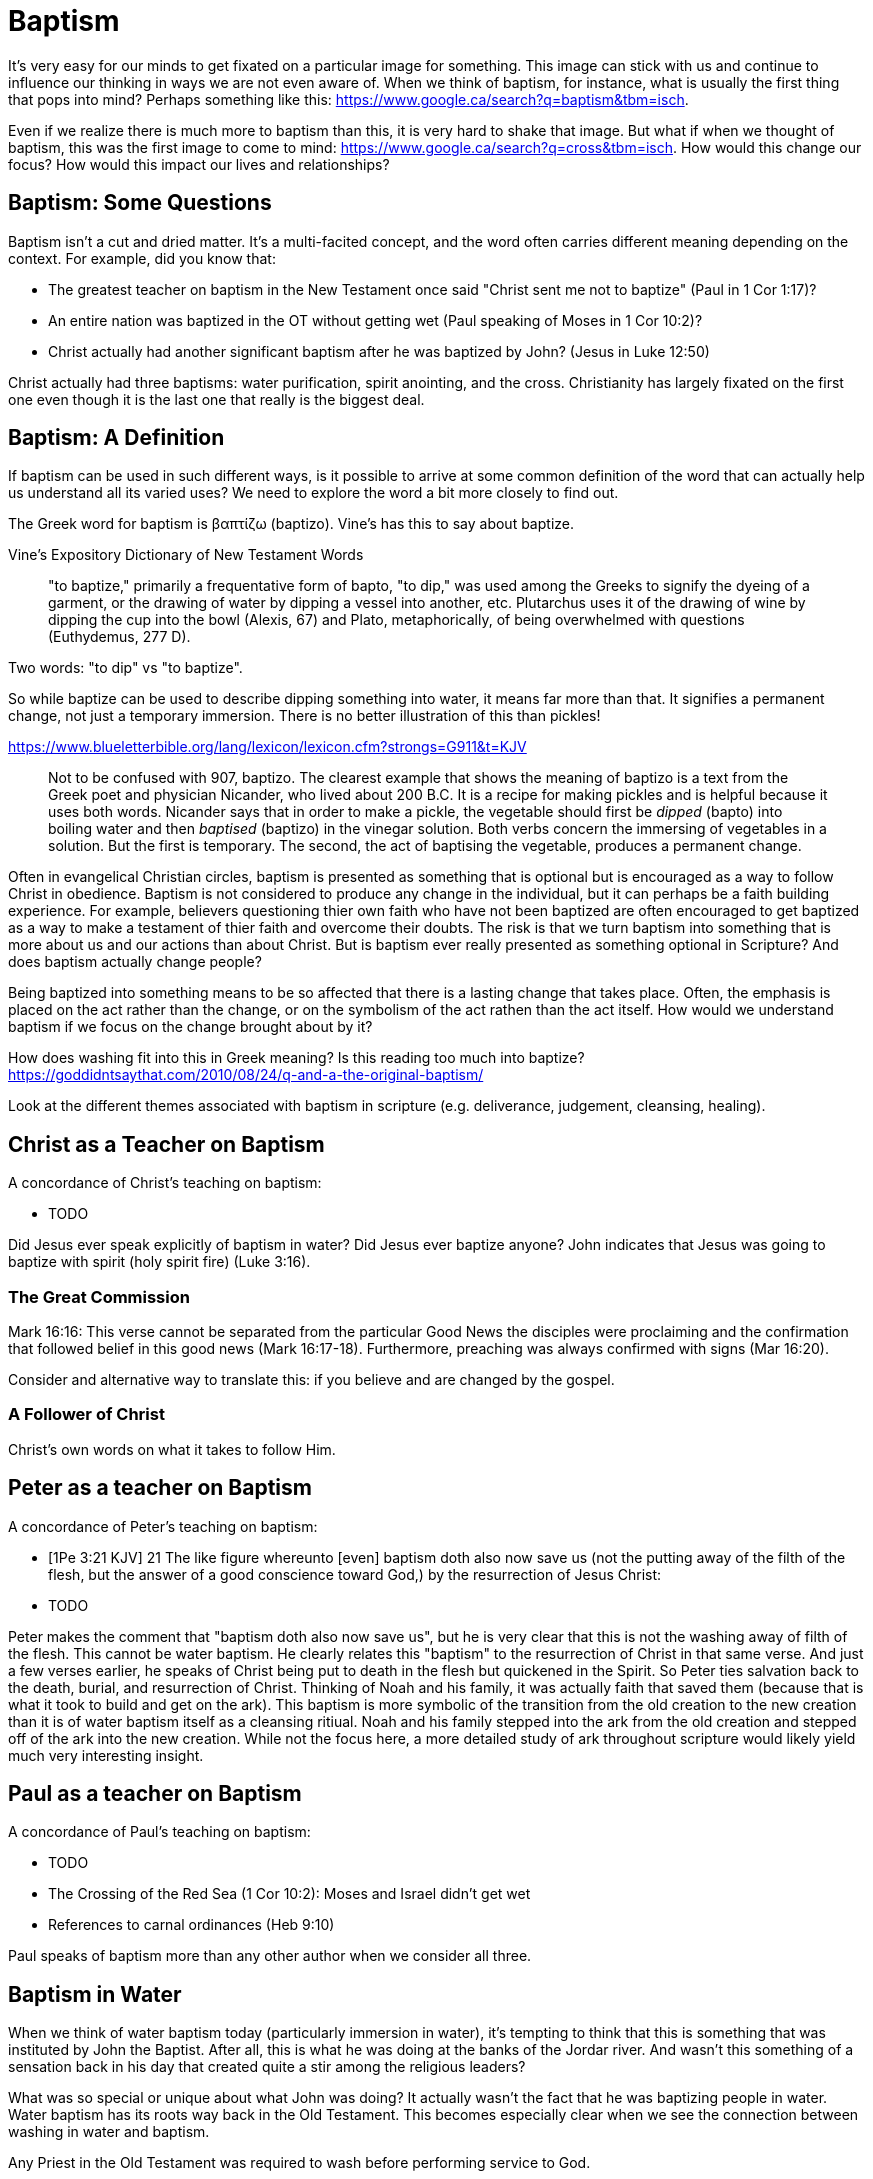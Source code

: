 Baptism
=======

It's very easy for our minds to get fixated on a particular image for something.
This image can stick with us and continue to influence our thinking in ways we are not even aware of.
When we think of baptism, for instance, what is usually the first thing that pops into mind?
Perhaps something like this: https://www.google.ca/search?q=baptism&tbm=isch.

Even if we realize there is much more to baptism than this, it is very hard to shake that image.
But what if when we thought of baptism, this was the first image to come to mind: https://www.google.ca/search?q=cross&tbm=isch.
How would this change our focus? How would this impact our lives and relationships?

Baptism: Some Questions
-----------------------

Baptism isn't a cut and dried matter.
It's a multi-facited concept, and the word often carries different meaning depending on the context.
For example, did you know that:

- The greatest teacher on baptism in the New Testament once said "Christ sent me not to baptize" (Paul in 1 Cor 1:17)?
- An entire nation was baptized in the OT without getting wet (Paul speaking of Moses in 1 Cor 10:2)?
- Christ actually had another significant baptism after he was baptized by John? (Jesus in Luke 12:50)

Christ actually had three baptisms: water purification, spirit anointing, and the cross.
Christianity has largely fixated on the first one even though it is the last one that really is the biggest deal.

Baptism: A Definition
---------------------

If baptism can be used in such different ways, is it possible to arrive at some common definition of the word that can actually help us understand all its varied uses?
We need to explore the word a bit more closely to find out.

The Greek word for baptism is βαπτίζω (baptizo).
Vine's has this to say about baptize.

Vine's Expository Dictionary of New Testament Words
___________________________________________________
"to baptize," primarily a frequentative form of bapto, "to dip," was used among
the Greeks to signify the dyeing of a garment, or the drawing of water by
dipping a vessel into another, etc. Plutarchus uses it of the drawing of wine
by dipping the cup into the bowl (Alexis, 67) and Plato, metaphorically, of
being overwhelmed with questions (Euthydemus, 277 D).
___________________________________________________

Two words: "to dip" vs "to baptize".

So while baptize can be used to describe dipping something into water, it means far more than that.
It signifies a permanent change, not just a temporary immersion.
There is no better illustration of this than pickles!

https://www.blueletterbible.org/lang/lexicon/lexicon.cfm?strongs=G911&t=KJV
_________
Not to be confused with 907, baptizo. The clearest example that shows the
meaning of baptizo is a text from the Greek poet and physician Nicander, who
lived about 200 B.C. It is a recipe for making pickles and is helpful because
it uses both words. Nicander says that in order to make a pickle, the vegetable
should first be 'dipped' (bapto) into boiling water and then 'baptised'
(baptizo) in the vinegar solution. Both verbs concern the immersing of
vegetables in a solution. But the first is temporary. The second, the act of
baptising the vegetable, produces a permanent change.
_________

Often in evangelical Christian circles, baptism is presented as something that is optional but is encouraged as a way to follow Christ in obedience.
Baptism is not considered to produce any change in the individual, but it can perhaps be a faith building experience.
For example, believers questioning thier own faith who have not been baptized are often encouraged to get baptized as a way to make a testament of thier faith and overcome their doubts.
The risk is that we turn baptism into something that is more about us and our actions than about Christ.
But is baptism ever really presented as something optional in Scripture? And does baptism actually change people?

Being baptized into something means to be so affected that there is a lasting change that takes place.
Often, the emphasis is placed on the act rather than the change, or on the symbolism of the act rathen than the act itself.
How would we understand baptism if we focus on the change brought about by it?

How does washing fit into this in Greek meaning? Is this reading too much into baptize? https://goddidntsaythat.com/2010/08/24/q-and-a-the-original-baptism/

Look at the different themes associated with baptism in scripture (e.g. deliverance, judgement, cleansing, healing).


Christ as a Teacher on Baptism
------------------------------

A concordance of Christ's teaching on baptism:

- TODO

Did Jesus ever speak explicitly of baptism in water?
Did Jesus ever baptize anyone?
John indicates that Jesus was going to baptize with spirit (holy spirit fire) (Luke 3:16).

The Great Commission
~~~~~~~~~~~~~~~~~~~~

Mark 16:16: This verse cannot be separated from the particular Good News the disciples were proclaiming and the confirmation
that followed belief in this good news (Mark 16:17-18). Furthermore, preaching was always confirmed with signs (Mar 16:20).

Consider and alternative way to translate this: if you believe and are changed by the gospel.

A Follower of Christ
~~~~~~~~~~~~~~~~~~~~

Christ's own words on what it takes to follow Him.


Peter as a teacher on Baptism
-----------------------------

A concordance of Peter's teaching on baptism:

- [1Pe 3:21 KJV] 21 The like figure whereunto [even] baptism doth also now save us (not the putting away of the filth of the flesh, but the answer of a good conscience toward God,) by the resurrection of Jesus Christ:
- TODO

Peter makes the comment that "baptism doth also now save us", but he is very clear that this is not the washing away of filth of the flesh.
This cannot be water baptism.
He clearly relates this "baptism" to the resurrection of Christ in that same verse.
And just a few verses earlier, he speaks of Christ being put to death in the flesh but quickened in the Spirit.
So Peter ties salvation back to the death, burial, and resurrection of Christ.
Thinking of Noah and his family, it was actually faith that saved them (because that is what it took to build and get on the ark).
This baptism is more symbolic of the transition from the old creation to the new creation than it is of water baptism itself as a cleansing ritiual.
Noah and his family stepped into the ark from the old creation and stepped off of the ark into the new creation.
While not the focus here, a more detailed study of ark throughout scripture would likely yield much very interesting insight.

Paul as a teacher on Baptism
----------------------------

A concordance of Paul's teaching on baptism:

- TODO


- The Crossing of the Red Sea (1 Cor 10:2): Moses and Israel didn't get wet
- References to carnal ordinances (Heb 9:10)

Paul speaks of baptism more than any other author when we consider all three.

Baptism in Water
----------------

When we think of water baptism today (particularly immersion in water), it's tempting to think that this is something that was instituted by John the Baptist.
After all, this is what he was doing at the banks of the Jordar river.
And wasn't this something of a sensation back in his day that created quite a stir among the religious leaders?

What was so special or unique about what John was doing?
It actually wasn't the fact that he was baptizing people in water.
Water baptism has its roots way back in the Old Testament.
This becomes especially clear when we see the connection between washing in water and baptism.

Any Priest in the Old Testament was required to wash before performing service to God.

Exo 29:4 KJV
_____________
And Aaron and his sons thou shalt bring unto the door of the tabernacle of the congregation, and shalt wash them with water.
_____________

The word wash in the Hebrew is *rachats*, and it is used numerious times throughout the Old Testament in the descriptions of priestly duties.

[Exo 30:20 KJV] 20 When they go into the tabernacle of the congregation, they shall wash[H7364] with water, that they die not; or when they come near to the altar to minister, to burn offering made by fire unto the LORD:

https://www.blueletterbible.org/lang/lexicon/lexicon.cfm?Strongs=H7364&t=KJV

It can mean taking a whole body bath or just washing your hands. But it is a required form of purification under the Law.

For priests, three that always goes together:

- Washing in Water (symbolic of purification)
- Anointing with Oil (symbolic of spirit anointing)
- Changing Clothes (symbolic of resurrected body?)

The oil is a symbol of Holy Spirit anointing.
So with the baptism of Jesus, we see the washing in water first followed by the anointing with the Holy Spirit.
The water and oil are closely linked with Priestly service. Much like water baptism and spirit baptism are for Israel.

So washing in water is not unique or new with John the Baptist. But the location where he was doing this was special.

https://en.wikipedia.org/wiki/Bethabara

John is baptizing in the Jordan river near the place where Joshua crossed over with the children of Israel many years before.
This is also potentiall the location where Elija was taken up into heaven.

John clearly says that one is coming who will baptize with Holy Spirit fire (Mat 3:11, Luk 3:16).

While baptism in water can be symbolic of the death, burial, and resurrection of Christ, that wasn't the primary significant of John's baptism.
And it wasn't likely what any of those baptized by John were thinking about as they were getting baptized.
In fact, they really had no idea what was going to happen to Christ in just a few short years.
The washing in water represented the purification and repentance of the nation of Israel.
There is no evidence that this changed after the resurrection of Christ (Acts 2:38).
I believe Peter is carrying on the baptism of John here with the added baptism of the Spirit.

Mikvah
~~~~~~

- http://www.chabad.org/theJewishWoman/article_cdo/aid/1541/jewish/The-Mikvah.htm
- http://free.messianicbible.com/feature/mikvah-baptism-the-connection-between-immersion-conversion-and-being-born-again/
- https://en.wikipedia.org/wiki/Ritual_washing_in_Judaism

Realize that Circumcision and Baptism were required for a Gentile.


Baptism in Spirit
-----------------

Is this really another baptism?
Are there clear references to this in Scripture that make it distinct from baptism into the death of Christ?
Are the gifts of the Spirit ever referred to as baptism in the spirit?

Think about what happened when Christ was baptized by John.
The washing in water was present with faith, and the sign followed after.

Baptism in Death
----------------

When we think about the word baptize, the cross is not necessarily the first association that jumps to mind.
However, baptism into the death of Christ is a central message to Paul's teaching.
Paul makes it clear that to be baptized into Christ is really to be baptized into His death.
A clear pattern in Paul's teaching is that when he mentions baptism, it is in close relationship with the cross.
The two words usually show up close to each other in his writing.

Rom 6:3-6 KJV
___________
Know ye not, that so many of us as were baptized into Jesus Christ were baptized into his death?
Therefore we are buried with him by baptism into death: that like as Christ was raised up from the dead by the glory of the Father, even so we also should walk in newness of life.
For if we have been planted together in the likeness of his death, we shall be also [in the likeness] of [his] resurrection:
Knowing this, that our old man is crucified with [him], that the body of sin might be destroyed, that henceforth we should not serve sin.
___________

How do we know this baptism isn't washing in water? Who does this baptism?
See the circumcision and baptism in Col 2:12.

[Col 2:10-12 KJV]
_________________
And ye are complete in him, which is the head of all principality and power:
In whom also ye are circumcised with the circumcision made without hands, in putting off the body of the sins of the flesh by the circumcision of Christ:
Buried with him in baptism, wherein also ye are risen with [him] through the faith of the operation of God, who hath raised him from the dead.
_________________

The circumcision done here is made without hands. It is the circumcision of Christ.
It makes total sense that the baptism done here is also without hands. In fact, it is the "operation of God".
Only God can do this baptism. And it was accomplished at the cross.
This baptism is done (past tense), but it is entered into by faith.
The baptism Pauls is speaking of here is the same baptism Paul is speaking of in Rom 6.

Notice how the words baptism and cross both pop out in Rom 6 and Col 2.

The cross points back to this but also symbolizes the active change that is taking place here and now in our lives to reflect this fact.
The cross symbolizes both a completed reality and an present change and a future change.
The future change is when the old creation is permanently replaced by the new.
The present change in our lives today is the work of the Spirit (the Word) filling us and changing us.

The structure of Galatians centers around baptism into Christ and the Cross:

- A: Gal 2:20: Paul crucified with Christ. Christ living in him.
- B: Gal 3:1: The Galatians had a clear example of Christ crucified.
- C: Gal 3:27-28: Baptized into Christ, distinction gone, all one in Christ Jesus
- B: Gal 5:24: They that are Christ's have crucified the flesh
- A: Gal 6:14: The world has crucified to Paul. The New Creation.

How was it that the Galatians has a clear example of Christ crucified set before them?
This was through the preaching and life of Paul. Because he was baptized into the death of Christ and had embraced the cross.
Paul made this evident through his life because this had become Paul's identity.

Did you ever realize that the central theme of the book of 1 Corinthians is baptism?
While there are a number of practical issues Paul is trying to deal with and correct in the church,
at the root of these issues lies a lack of understanding and failure to fully embrace baptism into the death of Christ.

A brief outline of 1 Corinthians might be summarized as this:

- Ch 1-2: Introduction, divisions created with water baptism, Paul sent not to baptize but preach the cross: the power and wisdom of God
- Ch 3-9: Confronting and dealing with issues in the Church
- Ch 10: Example of Baptism into Moses, eating and drinking together in the wilderness, but dying due to disobedience
- Ch 11-12: Communion and its consequences, the spirit gifts, baptized into one body
- Ch 13-14: Follow after love: to have the spirit anointing without this is nothing
- Ch 15-16: Death, burial, resurrection of Christ (the cross), Conclusion

Buried inside of 1 Cor 15 is one of those verses that has puzzled people from time to time.

[1Co 15:29 KJV] 29 Else what shall they do which are baptized for the dead, if the dead rise not at all? why are they then baptized for the dead?

Paul is asking: why would someone be baptized "for the dead" if there is no resurrection of the dead.
What does being baptized "for the dead" mean?
The phrase in the greek can mean over as in position or also in place of.

Commonly, this verse is understood as a reference to a practice of either baptizing the dead or getting baptized in the place of a dead person.
But it is a bit strange to assume this given there is no hint of this anywhere else in this book.
Why would Paul randomly refer to a practice not found anywhere else in the Bible when he is trying to defend the truth of the resurrection?

It makes much more sense here if Paul is actually speaking of the same thing in v29 - v32.
Paul mentions that he fought with wild beasts a few verses down.
The criminals and Christians were at that time thrown before wild beasts (research more).
How many died in these very area floors for their faith?
Paul is referring to those that were baptized over the same place as these dead.
This lifestyle of dying daily was the outcome of Paul embracing the message of the cross.

To "suffer the loss of all things" for Christ makes no sense if there is resurrection.
It would be pure foolishness.

Its not the physical act of dying that is central to the cross in practical application.
Paul says that if you give your body to be burned but don't have love, you are nothing.
It is getting to the point of being able to willingly let go of everything.
Did Christ die because He was nailed to a cross and couldn't escape?
No, He died because He willingly gave Himeself up.

Paul was so changed by the cross that it had become part of his very identity.

Gal 6:14 KJV
____________
But God forbid that I should glory, save in the cross of our Lord Jesus Christ, by whom the world is crucified unto me, and I unto the world.
____________

Baptism into the death of Christ is an accomplished fact that is received by faith.
And it becomes an evidence to others and to ourselves when we embrace the significance of the cross daily in our lives.


The One Baptism
---------------

All purposes in the New Creation start with the baptism into the death of Christ.
The New Creation reveals the manifold wisdom of God (Eph 3:10).
Just because all are One in Christ does not mean all have the *same purpose* in Christ.

It is impossible to be a part of the New Creation without baptism into Christ.
Christ is the Head of this creation much like Adam was the head of the old.
Baptism into Christ is like a rite of passage for the new creation.
Is it possible to be a part of the New Creation without washing in water and having a spirit anointing?
B

|========
| Old Creation      | New Creation
| Temporary         | Eternal
| Shadows           | Reality
| Adam              | Christ
| Old Anthropos     | New Anthropos
| Adam & Eve        | Head & Body
| Israel & Nations  | Bride & Husband
| Flesh             | Spirit
| Law               | Promise
| Death             | Life
|========

Both John and Paul had special revelations associated with heaven and with the church in the new creation.
John calls the church the "bride". Paul call the church the "husband".
The old creation is at best a picture of what is coming.

The cross separates the old creation from the new creation.
Without baptism into the death of Christ, it is not possible to have any part of the new creation.
This baptism is foundational to the good news of the new creation. And it is a baptism that is done by God, not by human hands (Col 2).
If the circumcision done in Col 2 is without human hands, isn't it reasonable to understand that the baptism is also done without human hands?
If it was possible for believers to experience baptism in the Spirit without washing in water, is it so surprising if we can be baptized into the death of Christ without washing in water?
In Col, both the circumcision and baptism are accomplished by God, not human hands (Col 2:10-12).
If we have been baptized into the death of Christ, why would we keep returning to the pre-cross, old creation ways of thinking. See Col 2 and Gal 3.
What is the relationship of this circumcision to baptism and the cross here?

When we are baptized into the death of Christ, we are so impacted by the message of the cross that it changes us.
Even while we are still a part of the old creation today, we have been touched by the New Creation in such a way that it has permanently changed us.
We have been baptized into Christ and He is now a permanent part of us.
The cross is how the old creation is touched, infused, and changed by the new.

The cross deals with three of the most difficult and controversial issues we face today:

- Gender
- Race
- Religion

The distinctions of the old creation simply do not translate into the new creation.
They are at best, shadows or symbols of the corresponding reality in the new creation.
Fleshly distinctions and differences are part of the old creation and end at the cross.

The miracles performed by Jesus are not the ultimate expression of the power and the wisdom of God.
The cross is the expression of the power and the wisdom of God.
It is the ultimate expression of the defining characteristic of the new creation.

What is the defining characteristic of the New Creation? Love.

Questions
---------

When Christ commanded baptism in the great commission, which one was he talking about?

Is there a relationship with these and the stages of growth that Paul describes in Corinthians?

- Slave
- Child
- Full Grown

Ultimately, the promises to Abraham are fulfilled in the New Creation, not in the Old Creation. Is this true of only the heavely promises or of the earthly ones too?
